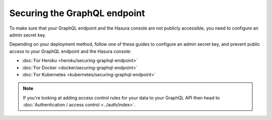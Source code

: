 .. _securing-graphql-endpoint:

Securing the GraphQL endpoint
=============================

.. contents:: Table of contents
  :backlinks: none
  :depth: 1
  :local:

To make sure that your GraphQL endpoint and the Hasura console are not publicly accessible, you need to
configure an admin secret key.

Depending on your deployment method, follow one of these guides to configure an admin secret key, and prevent public
access to your GraphQL endpoint and the Hasura console:

- :doc:`For Heroku <heroku/securing-graphql-endpoint>`
- :doc:`For Docker <docker/securing-graphql-endpoint>`
- :doc:`For Kubernetes <kubernetes/securing-graphql-endpoint>`

.. note::

  If you're looking at adding access control rules for your data to your GraphQL API then head
  to :doc:`Authentication / access control <../auth/index>`.

